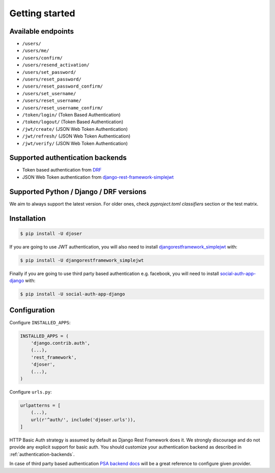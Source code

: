 Getting started
===============

Available endpoints
-------------------

* ``/users/``
* ``/users/me/``
* ``/users/confirm/``
* ``/users/resend_activation/``
* ``/users/set_password/``
* ``/users/reset_password/``
* ``/users/reset_password_confirm/``
* ``/users/set_username/``
* ``/users/reset_username/``
* ``/users/reset_username_confirm/``
* ``/token/login/`` (Token Based Authentication)
* ``/token/logout/`` (Token Based Authentication)
* ``/jwt/create/`` (JSON Web Token Authentication)
* ``/jwt/refresh/`` (JSON Web Token Authentication)
* ``/jwt/verify/`` (JSON Web Token Authentication)

Supported authentication backends
---------------------------------

* Token based authentication from `DRF <http://www.django-rest-framework.org/api-guide/authentication#tokenauthentication>`_
* JSON Web Token authentication from `django-rest-framework-simplejwt <https://github.com/davesque/django-rest-framework-simplejwt>`_

Supported Python / Django / DRF versions
-------------------------

We aim to always support the latest version.
For older ones, check `pyproject.toml` `classifiers` section or the test matrix.

Installation
------------

.. code-block:: bash

    $ pip install -U djoser

If you are going to use JWT authentication, you will also need to install
`djangorestframework_simplejwt <https://github.com/davesque/django-rest-framework-simplejwt>`_
with:

.. code-block:: bash

    $ pip install -U djangorestframework_simplejwt

Finally if you are going to use third party based authentication e.g. facebook,
you will need to install `social-auth-app-django <https://github.com/python-social-auth/social-app-django>`_
with:

.. code-block:: bash

    $ pip install -U social-auth-app-django

Configuration
-------------

Configure ``INSTALLED_APPS``:

.. code-block:: python

    INSTALLED_APPS = (
        'django.contrib.auth',
        (...),
        'rest_framework',
        'djoser',
        (...),
    )

Configure ``urls.py``:

.. code-block:: python

    urlpatterns = [
        (...),
        url(r'^auth/', include('djoser.urls')),
    ]

HTTP Basic Auth strategy is assumed by default as Django Rest Framework does it.
We strongly discourage and do not provide any explicit support for basic auth.
You should customize your authentication backend as described in
:ref:`authentication-backends`.

In case of third party based authentication
`PSA backend docs <https://python-social-auth.readthedocs.io/en/latest/backends/index.html#social-backends>`_
will be a great reference to configure given provider.
